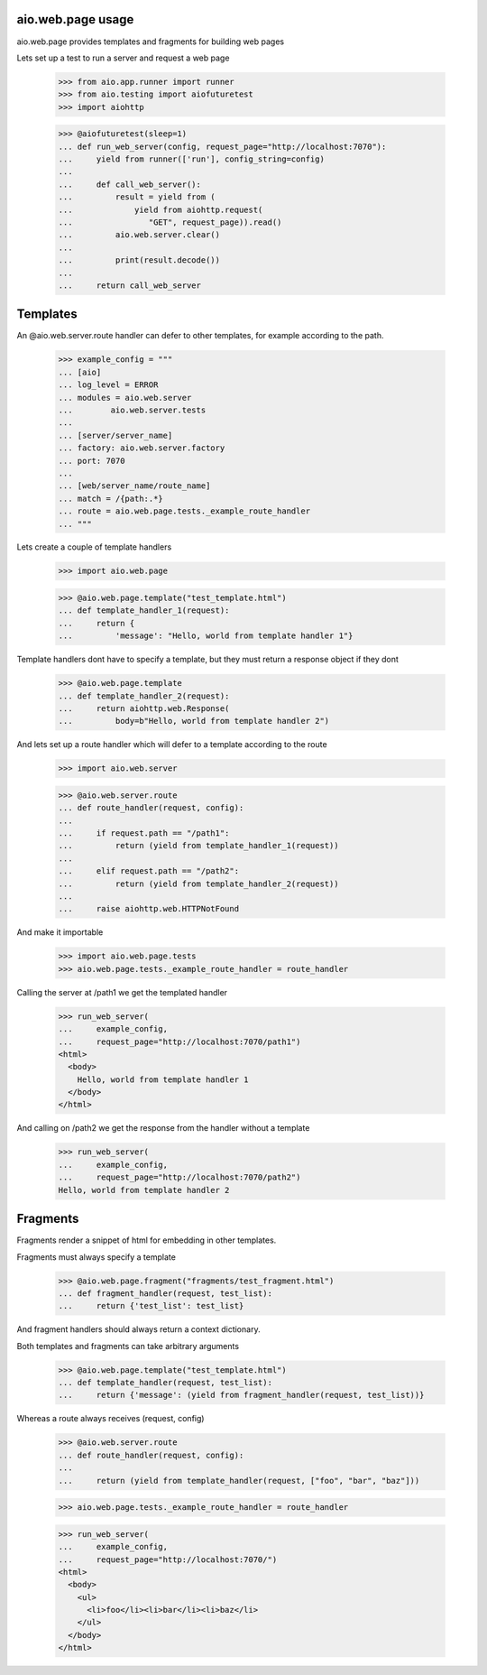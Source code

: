 aio.web.page usage
------------------

aio.web.page provides templates and fragments for building web pages

Lets set up a test to run a server and request a web page

  >>> from aio.app.runner import runner    
  >>> from aio.testing import aiofuturetest
  >>> import aiohttp  

  >>> @aiofuturetest(sleep=1)
  ... def run_web_server(config, request_page="http://localhost:7070"):
  ...     yield from runner(['run'], config_string=config)
  ... 
  ...     def call_web_server():
  ...         result = yield from (
  ...             yield from aiohttp.request(
  ...                "GET", request_page)).read()
  ...         aio.web.server.clear()
  ... 
  ...         print(result.decode())
  ... 
  ...     return call_web_server


Templates
---------
  
An @aio.web.server.route handler can defer to other templates, for example according to the path.

  >>> example_config = """
  ... [aio]
  ... log_level = ERROR
  ... modules = aio.web.server
  ...        aio.web.server.tests  
  ... 
  ... [server/server_name]
  ... factory: aio.web.server.factory
  ... port: 7070
  ... 
  ... [web/server_name/route_name]
  ... match = /{path:.*}
  ... route = aio.web.page.tests._example_route_handler
  ... """

Lets create a couple of template handlers

  >>> import aio.web.page

  >>> @aio.web.page.template("test_template.html")    
  ... def template_handler_1(request):  
  ...     return {
  ...         'message': "Hello, world from template handler 1"}

Template handlers dont have to specify a template, but they must return a response object if they dont
  
  >>> @aio.web.page.template
  ... def template_handler_2(request):
  ...     return aiohttp.web.Response(
  ...         body=b"Hello, world from template handler 2")


And lets set up a route handler which will defer to a template according to the route

  >>> import aio.web.server

  >>> @aio.web.server.route
  ... def route_handler(request, config):
  ... 
  ...     if request.path == "/path1":
  ...         return (yield from template_handler_1(request))
  ... 
  ...     elif request.path == "/path2":
  ...         return (yield from template_handler_2(request))
  ... 
  ...     raise aiohttp.web.HTTPNotFound

And make it importable
  
  >>> import aio.web.page.tests
  >>> aio.web.page.tests._example_route_handler = route_handler

Calling the server at /path1 we get the templated handler
  
  >>> run_web_server(
  ...     example_config,
  ...     request_page="http://localhost:7070/path1")  
  <html>
    <body>
      Hello, world from template handler 1
    </body>
  </html>

And calling on /path2 we get the response from the handler without a template
  
  >>> run_web_server(
  ...     example_config,
  ...     request_page="http://localhost:7070/path2")  
  Hello, world from template handler 2
    

Fragments
---------

Fragments render a snippet of html for embedding in other templates.

Fragments must always specify a template

  >>> @aio.web.page.fragment("fragments/test_fragment.html")    
  ... def fragment_handler(request, test_list):  
  ...     return {'test_list': test_list}

And fragment handlers should always return a context dictionary.
  
Both templates and fragments can take arbitrary arguments
  
  >>> @aio.web.page.template("test_template.html")  
  ... def template_handler(request, test_list):
  ...     return {'message': (yield from fragment_handler(request, test_list))}  

Whereas a route always receives (request, config)
  
  >>> @aio.web.server.route
  ... def route_handler(request, config):
  ... 
  ...     return (yield from template_handler(request, ["foo", "bar", "baz"]))

  >>> aio.web.page.tests._example_route_handler = route_handler
  
  >>> run_web_server(
  ...     example_config,
  ...     request_page="http://localhost:7070/")  
  <html>
    <body>
      <ul>
        <li>foo</li><li>bar</li><li>baz</li>
      </ul>
    </body>
  </html>
